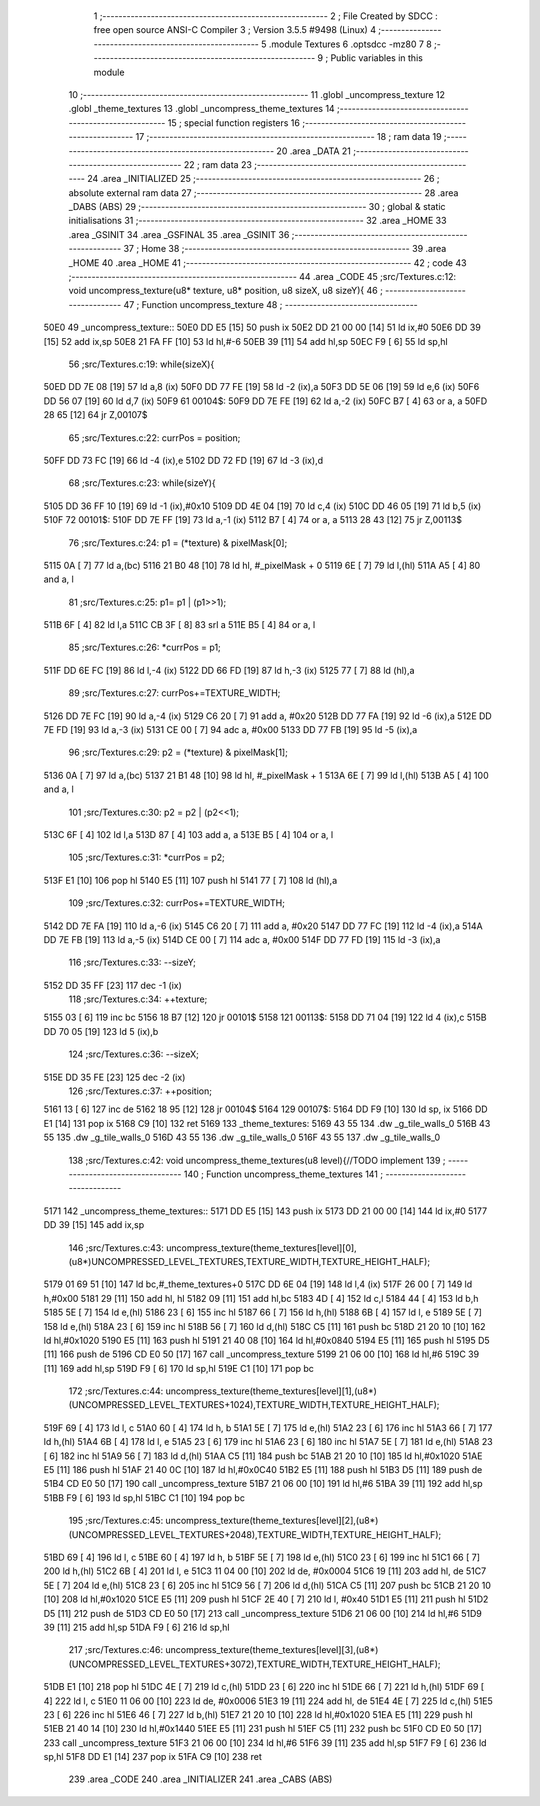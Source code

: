                               1 ;--------------------------------------------------------
                              2 ; File Created by SDCC : free open source ANSI-C Compiler
                              3 ; Version 3.5.5 #9498 (Linux)
                              4 ;--------------------------------------------------------
                              5 	.module Textures
                              6 	.optsdcc -mz80
                              7 	
                              8 ;--------------------------------------------------------
                              9 ; Public variables in this module
                             10 ;--------------------------------------------------------
                             11 	.globl _uncompress_texture
                             12 	.globl _theme_textures
                             13 	.globl _uncompress_theme_textures
                             14 ;--------------------------------------------------------
                             15 ; special function registers
                             16 ;--------------------------------------------------------
                             17 ;--------------------------------------------------------
                             18 ; ram data
                             19 ;--------------------------------------------------------
                             20 	.area _DATA
                             21 ;--------------------------------------------------------
                             22 ; ram data
                             23 ;--------------------------------------------------------
                             24 	.area _INITIALIZED
                             25 ;--------------------------------------------------------
                             26 ; absolute external ram data
                             27 ;--------------------------------------------------------
                             28 	.area _DABS (ABS)
                             29 ;--------------------------------------------------------
                             30 ; global & static initialisations
                             31 ;--------------------------------------------------------
                             32 	.area _HOME
                             33 	.area _GSINIT
                             34 	.area _GSFINAL
                             35 	.area _GSINIT
                             36 ;--------------------------------------------------------
                             37 ; Home
                             38 ;--------------------------------------------------------
                             39 	.area _HOME
                             40 	.area _HOME
                             41 ;--------------------------------------------------------
                             42 ; code
                             43 ;--------------------------------------------------------
                             44 	.area _CODE
                             45 ;src/Textures.c:12: void uncompress_texture(u8* texture, u8* position, u8 sizeX, u8 sizeY){
                             46 ;	---------------------------------
                             47 ; Function uncompress_texture
                             48 ; ---------------------------------
   50E0                      49 _uncompress_texture::
   50E0 DD E5         [15]   50 	push	ix
   50E2 DD 21 00 00   [14]   51 	ld	ix,#0
   50E6 DD 39         [15]   52 	add	ix,sp
   50E8 21 FA FF      [10]   53 	ld	hl,#-6
   50EB 39            [11]   54 	add	hl,sp
   50EC F9            [ 6]   55 	ld	sp,hl
                             56 ;src/Textures.c:19: while(sizeX){
   50ED DD 7E 08      [19]   57 	ld	a,8 (ix)
   50F0 DD 77 FE      [19]   58 	ld	-2 (ix),a
   50F3 DD 5E 06      [19]   59 	ld	e,6 (ix)
   50F6 DD 56 07      [19]   60 	ld	d,7 (ix)
   50F9                      61 00104$:
   50F9 DD 7E FE      [19]   62 	ld	a,-2 (ix)
   50FC B7            [ 4]   63 	or	a, a
   50FD 28 65         [12]   64 	jr	Z,00107$
                             65 ;src/Textures.c:22: currPos = position;
   50FF DD 73 FC      [19]   66 	ld	-4 (ix),e
   5102 DD 72 FD      [19]   67 	ld	-3 (ix),d
                             68 ;src/Textures.c:23: while(sizeY){
   5105 DD 36 FF 10   [19]   69 	ld	-1 (ix),#0x10
   5109 DD 4E 04      [19]   70 	ld	c,4 (ix)
   510C DD 46 05      [19]   71 	ld	b,5 (ix)
   510F                      72 00101$:
   510F DD 7E FF      [19]   73 	ld	a,-1 (ix)
   5112 B7            [ 4]   74 	or	a, a
   5113 28 43         [12]   75 	jr	Z,00113$
                             76 ;src/Textures.c:24: p1 = (*texture) & pixelMask[0];
   5115 0A            [ 7]   77 	ld	a,(bc)
   5116 21 B0 48      [10]   78 	ld	hl, #_pixelMask + 0
   5119 6E            [ 7]   79 	ld	l,(hl)
   511A A5            [ 4]   80 	and	a, l
                             81 ;src/Textures.c:25: p1= p1 | (p1>>1);
   511B 6F            [ 4]   82 	ld	l,a
   511C CB 3F         [ 8]   83 	srl	a
   511E B5            [ 4]   84 	or	a, l
                             85 ;src/Textures.c:26: *currPos = p1;
   511F DD 6E FC      [19]   86 	ld	l,-4 (ix)
   5122 DD 66 FD      [19]   87 	ld	h,-3 (ix)
   5125 77            [ 7]   88 	ld	(hl),a
                             89 ;src/Textures.c:27: currPos+=TEXTURE_WIDTH;
   5126 DD 7E FC      [19]   90 	ld	a,-4 (ix)
   5129 C6 20         [ 7]   91 	add	a, #0x20
   512B DD 77 FA      [19]   92 	ld	-6 (ix),a
   512E DD 7E FD      [19]   93 	ld	a,-3 (ix)
   5131 CE 00         [ 7]   94 	adc	a, #0x00
   5133 DD 77 FB      [19]   95 	ld	-5 (ix),a
                             96 ;src/Textures.c:29: p2 = (*texture) & pixelMask[1];
   5136 0A            [ 7]   97 	ld	a,(bc)
   5137 21 B1 48      [10]   98 	ld	hl, #_pixelMask + 1
   513A 6E            [ 7]   99 	ld	l,(hl)
   513B A5            [ 4]  100 	and	a, l
                            101 ;src/Textures.c:30: p2 = p2 | (p2<<1);
   513C 6F            [ 4]  102 	ld	l,a
   513D 87            [ 4]  103 	add	a, a
   513E B5            [ 4]  104 	or	a, l
                            105 ;src/Textures.c:31: *currPos = p2;
   513F E1            [10]  106 	pop	hl
   5140 E5            [11]  107 	push	hl
   5141 77            [ 7]  108 	ld	(hl),a
                            109 ;src/Textures.c:32: currPos+=TEXTURE_WIDTH;
   5142 DD 7E FA      [19]  110 	ld	a,-6 (ix)
   5145 C6 20         [ 7]  111 	add	a, #0x20
   5147 DD 77 FC      [19]  112 	ld	-4 (ix),a
   514A DD 7E FB      [19]  113 	ld	a,-5 (ix)
   514D CE 00         [ 7]  114 	adc	a, #0x00
   514F DD 77 FD      [19]  115 	ld	-3 (ix),a
                            116 ;src/Textures.c:33: --sizeY;
   5152 DD 35 FF      [23]  117 	dec	-1 (ix)
                            118 ;src/Textures.c:34: ++texture;
   5155 03            [ 6]  119 	inc	bc
   5156 18 B7         [12]  120 	jr	00101$
   5158                     121 00113$:
   5158 DD 71 04      [19]  122 	ld	4 (ix),c
   515B DD 70 05      [19]  123 	ld	5 (ix),b
                            124 ;src/Textures.c:36: --sizeX;
   515E DD 35 FE      [23]  125 	dec	-2 (ix)
                            126 ;src/Textures.c:37: ++position;
   5161 13            [ 6]  127 	inc	de
   5162 18 95         [12]  128 	jr	00104$
   5164                     129 00107$:
   5164 DD F9         [10]  130 	ld	sp, ix
   5166 DD E1         [14]  131 	pop	ix
   5168 C9            [10]  132 	ret
   5169                     133 _theme_textures:
   5169 43 55               134 	.dw _g_tile_walls_0
   516B 43 55               135 	.dw _g_tile_walls_0
   516D 43 55               136 	.dw _g_tile_walls_0
   516F 43 55               137 	.dw _g_tile_walls_0
                            138 ;src/Textures.c:42: void uncompress_theme_textures(u8 level){//TODO implement
                            139 ;	---------------------------------
                            140 ; Function uncompress_theme_textures
                            141 ; ---------------------------------
   5171                     142 _uncompress_theme_textures::
   5171 DD E5         [15]  143 	push	ix
   5173 DD 21 00 00   [14]  144 	ld	ix,#0
   5177 DD 39         [15]  145 	add	ix,sp
                            146 ;src/Textures.c:43: uncompress_texture(theme_textures[level][0],(u8*)UNCOMPRESSED_LEVEL_TEXTURES,TEXTURE_WIDTH,TEXTURE_HEIGHT_HALF);
   5179 01 69 51      [10]  147 	ld	bc,#_theme_textures+0
   517C DD 6E 04      [19]  148 	ld	l,4 (ix)
   517F 26 00         [ 7]  149 	ld	h,#0x00
   5181 29            [11]  150 	add	hl, hl
   5182 09            [11]  151 	add	hl,bc
   5183 4D            [ 4]  152 	ld	c,l
   5184 44            [ 4]  153 	ld	b,h
   5185 5E            [ 7]  154 	ld	e,(hl)
   5186 23            [ 6]  155 	inc	hl
   5187 66            [ 7]  156 	ld	h,(hl)
   5188 6B            [ 4]  157 	ld	l, e
   5189 5E            [ 7]  158 	ld	e,(hl)
   518A 23            [ 6]  159 	inc	hl
   518B 56            [ 7]  160 	ld	d,(hl)
   518C C5            [11]  161 	push	bc
   518D 21 20 10      [10]  162 	ld	hl,#0x1020
   5190 E5            [11]  163 	push	hl
   5191 21 40 08      [10]  164 	ld	hl,#0x0840
   5194 E5            [11]  165 	push	hl
   5195 D5            [11]  166 	push	de
   5196 CD E0 50      [17]  167 	call	_uncompress_texture
   5199 21 06 00      [10]  168 	ld	hl,#6
   519C 39            [11]  169 	add	hl,sp
   519D F9            [ 6]  170 	ld	sp,hl
   519E C1            [10]  171 	pop	bc
                            172 ;src/Textures.c:44: uncompress_texture(theme_textures[level][1],(u8*)(UNCOMPRESSED_LEVEL_TEXTURES+1024),TEXTURE_WIDTH,TEXTURE_HEIGHT_HALF);
   519F 69            [ 4]  173 	ld	l, c
   51A0 60            [ 4]  174 	ld	h, b
   51A1 5E            [ 7]  175 	ld	e,(hl)
   51A2 23            [ 6]  176 	inc	hl
   51A3 66            [ 7]  177 	ld	h,(hl)
   51A4 6B            [ 4]  178 	ld	l, e
   51A5 23            [ 6]  179 	inc	hl
   51A6 23            [ 6]  180 	inc	hl
   51A7 5E            [ 7]  181 	ld	e,(hl)
   51A8 23            [ 6]  182 	inc	hl
   51A9 56            [ 7]  183 	ld	d,(hl)
   51AA C5            [11]  184 	push	bc
   51AB 21 20 10      [10]  185 	ld	hl,#0x1020
   51AE E5            [11]  186 	push	hl
   51AF 21 40 0C      [10]  187 	ld	hl,#0x0C40
   51B2 E5            [11]  188 	push	hl
   51B3 D5            [11]  189 	push	de
   51B4 CD E0 50      [17]  190 	call	_uncompress_texture
   51B7 21 06 00      [10]  191 	ld	hl,#6
   51BA 39            [11]  192 	add	hl,sp
   51BB F9            [ 6]  193 	ld	sp,hl
   51BC C1            [10]  194 	pop	bc
                            195 ;src/Textures.c:45: uncompress_texture(theme_textures[level][2],(u8*)(UNCOMPRESSED_LEVEL_TEXTURES+2048),TEXTURE_WIDTH,TEXTURE_HEIGHT_HALF);
   51BD 69            [ 4]  196 	ld	l, c
   51BE 60            [ 4]  197 	ld	h, b
   51BF 5E            [ 7]  198 	ld	e,(hl)
   51C0 23            [ 6]  199 	inc	hl
   51C1 66            [ 7]  200 	ld	h,(hl)
   51C2 6B            [ 4]  201 	ld	l, e
   51C3 11 04 00      [10]  202 	ld	de, #0x0004
   51C6 19            [11]  203 	add	hl, de
   51C7 5E            [ 7]  204 	ld	e,(hl)
   51C8 23            [ 6]  205 	inc	hl
   51C9 56            [ 7]  206 	ld	d,(hl)
   51CA C5            [11]  207 	push	bc
   51CB 21 20 10      [10]  208 	ld	hl,#0x1020
   51CE E5            [11]  209 	push	hl
   51CF 2E 40         [ 7]  210 	ld	l, #0x40
   51D1 E5            [11]  211 	push	hl
   51D2 D5            [11]  212 	push	de
   51D3 CD E0 50      [17]  213 	call	_uncompress_texture
   51D6 21 06 00      [10]  214 	ld	hl,#6
   51D9 39            [11]  215 	add	hl,sp
   51DA F9            [ 6]  216 	ld	sp,hl
                            217 ;src/Textures.c:46: uncompress_texture(theme_textures[level][3],(u8*)(UNCOMPRESSED_LEVEL_TEXTURES+3072),TEXTURE_WIDTH,TEXTURE_HEIGHT_HALF);
   51DB E1            [10]  218 	pop	hl
   51DC 4E            [ 7]  219 	ld	c,(hl)
   51DD 23            [ 6]  220 	inc	hl
   51DE 66            [ 7]  221 	ld	h,(hl)
   51DF 69            [ 4]  222 	ld	l, c
   51E0 11 06 00      [10]  223 	ld	de, #0x0006
   51E3 19            [11]  224 	add	hl, de
   51E4 4E            [ 7]  225 	ld	c,(hl)
   51E5 23            [ 6]  226 	inc	hl
   51E6 46            [ 7]  227 	ld	b,(hl)
   51E7 21 20 10      [10]  228 	ld	hl,#0x1020
   51EA E5            [11]  229 	push	hl
   51EB 21 40 14      [10]  230 	ld	hl,#0x1440
   51EE E5            [11]  231 	push	hl
   51EF C5            [11]  232 	push	bc
   51F0 CD E0 50      [17]  233 	call	_uncompress_texture
   51F3 21 06 00      [10]  234 	ld	hl,#6
   51F6 39            [11]  235 	add	hl,sp
   51F7 F9            [ 6]  236 	ld	sp,hl
   51F8 DD E1         [14]  237 	pop	ix
   51FA C9            [10]  238 	ret
                            239 	.area _CODE
                            240 	.area _INITIALIZER
                            241 	.area _CABS (ABS)
